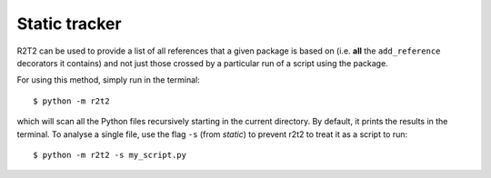 Static tracker
==============

R2T2 can be used to provide a list of all references that a
given package is based on
(i.e. **all** the ``add_reference`` decorators it contains)
and not just those crossed by a particular run of a script using the package.

For using this method,
simply run in the terminal::

    $ python -m r2t2

which will scan all the Python files recursively
starting in the current directory.
By default,
it prints the results in the terminal.
To analyse a single file,
use the flag ``-s`` (from *static*)
to prevent r2t2 to treat it as a script to run::

    $ python -m r2t2 -s my_script.py
